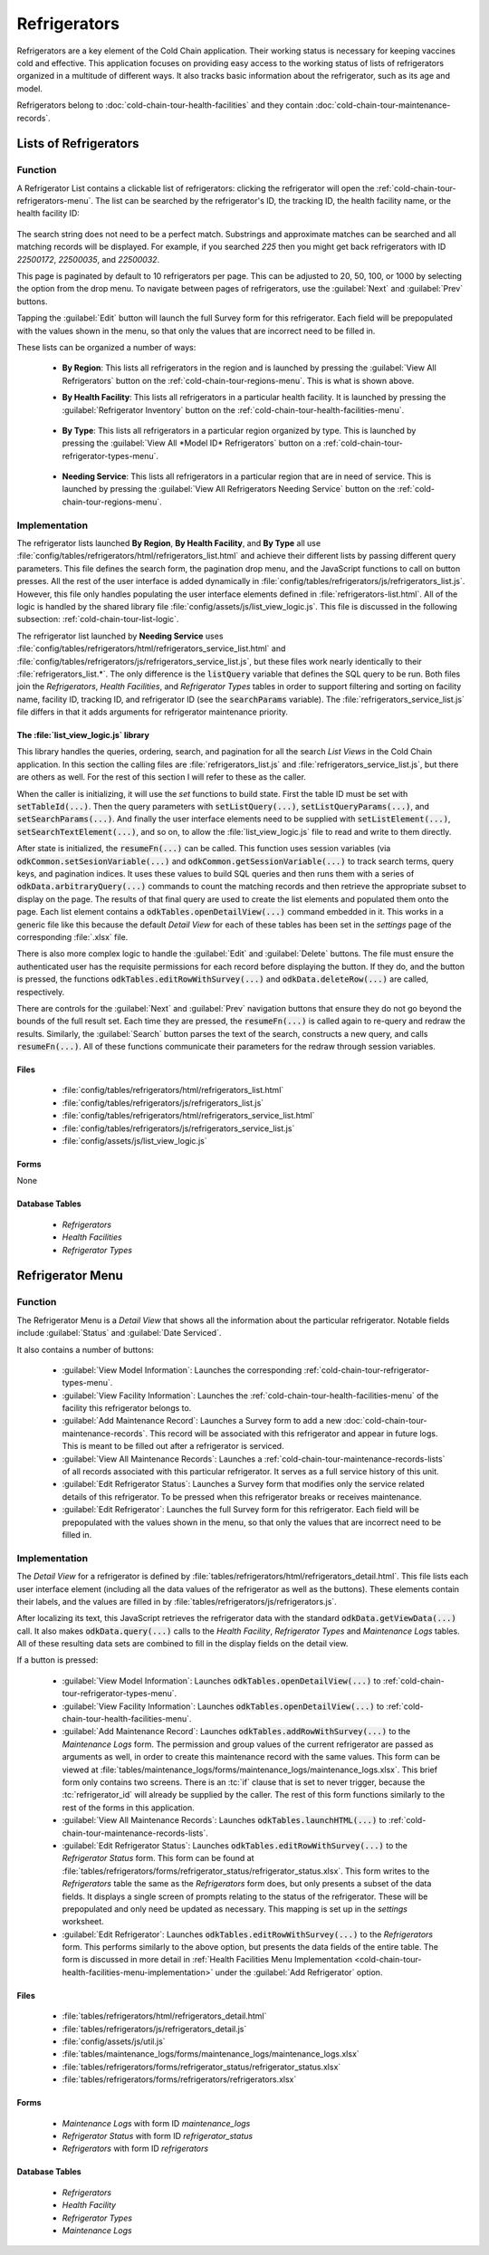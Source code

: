 .. spelling::
  prepopulated

Refrigerators
=========================

Refrigerators are a key element of the Cold Chain application. Their working status is necessary for keeping vaccines cold and effective. This application focuses on providing easy access to the working status of lists of refrigerators organized in a multitude of different ways. It also tracks basic information about the refrigerator, such as its age and model.

Refrigerators belong to :doc:`cold-chain-tour-health-facilities` and they contain :doc:`cold-chain-tour-maintenance-records`.

.. _cold-chain-tour-refrigerators-lists:

Lists of Refrigerators
------------------------------

.. image:: /img/cold-chain-tour/cold-chain-refrigerator-list-region.*
  :alt: Refrigerator List
  :class: device-screen-vertical

.. _cold-chain-tour-refrigerators-lists-function:

Function
~~~~~~~~~~~~~~~~~~~~~

A Refrigerator List contains a clickable list of refrigerators: clicking the refrigerator will open the :ref:`cold-chain-tour-refrigerators-menu`. The list can be searched by the refrigerator's ID, the tracking ID, the health facility name, or the health facility ID:

  .. image:: /img/cold-chain-tour/cold-chain-refrigerator-list-region-search.*
    :alt: Refrigerator List Search
    :class: device-screen-vertical

The search string does not need to be a perfect match. Substrings and approximate matches can be searched and all matching records will be displayed. For example, if you searched *225* then you might get back refrigerators with ID *22500172*, *22500035*, and *22500032*.

This page is paginated by default to 10 refrigerators per page. This can be adjusted to 20, 50, 100, or 1000 by selecting the option from the drop menu. To navigate between pages of refrigerators, use the :guilabel:`Next` and :guilabel:`Prev` buttons.

Tapping the :guilabel:`Edit` button will launch the full Survey form for this refrigerator. Each field will be prepopulated with the values shown in the menu, so that only the values that are incorrect need to be filled in.

These lists can be organized a number of ways:

  - **By Region**: This lists all refrigerators in the region and is launched by pressing the :guilabel:`View All Refrigerators` button on the :ref:`cold-chain-tour-regions-menu`. This is what is shown above.

  - **By Health Facility**: This lists all refrigerators in a particular health facility. It is launched by pressing the :guilabel:`Refrigerator Inventory` button on the :ref:`cold-chain-tour-health-facilities-menu`.

      .. image:: /img/cold-chain-tour/cold-chain-refrigerator-list-inventory.*
        :alt: Refrigerator Inventory List
        :class: device-screen-vertical

  - **By Type**: This lists all refrigerators in a particular region organized by type. This is launched by pressing the :guilabel:`View All *Model ID* Refrigerators` button on a :ref:`cold-chain-tour-refrigerator-types-menu`.

      .. image:: /img/cold-chain-tour/cold-chain-refrigerator-list-model.*
        :alt: Refrigerator List by Model
        :class: device-screen-vertical

  - **Needing Service**: This lists all refrigerators in a particular region that are in need of service. This is launched by pressing the :guilabel:`View All Refrigerators Needing Service` button on the :ref:`cold-chain-tour-regions-menu`.


.. _cold-chain-tour-refrigerators-lists-implementation:

Implementation
~~~~~~~~~~~~~~~~~~~~~~~~~

The refrigerator lists launched **By Region**, **By Health Facility**, and **By Type** all use :file:`config/tables/refrigerators/html/refrigerators_list.html` and achieve their different lists by passing different query parameters. This file defines the search form, the pagination drop menu, and the JavaScript functions to call on button presses. All the rest of the user interface is added dynamically in :file:`config/tables/refrigerators/js/refrigerators_list.js`. However, this file only handles populating the user interface elements defined in :file:`refrigerators-list.html`. All of the logic is handled by the shared library file :file:`config/assets/js/list_view_logic.js`. This file is discussed in the following subsection: :ref:`cold-chain-tour-list-logic`.

The refrigerator list launched by **Needing Service** uses :file:`config/tables/refrigerators/html/refrigerators_service_list.html` and :file:`config/tables/refrigerators/js/refrigerators_service_list.js`, but these files work nearly identically to their :file:`refrigerators_list.*`. The only difference is the :code:`listQuery` variable that defines the SQL query to be run. Both files join the *Refrigerators*, *Health Facilities*, and *Refrigerator Types* tables in order to support filtering and sorting on facility name, facility ID, tracking ID, and refrigerator ID (see the :code:`searchParams` variable). The :file:`refrigerators_service_list.js` file differs in that it adds arguments for refrigerator maintenance priority.

.. _cold-chain-tour-list-logic:

The :file:`list_view_logic.js` library
"""""""""""""""""""""""""""""""""""""""""""""""

This library handles the queries, ordering, search, and pagination for all the search *List Views* in the Cold Chain application. In this section the calling files are :file:`refrigerators_list.js` and :file:`refrigerators_service_list.js`, but there are others as well. For the rest of this section I will refer to these as the caller.

When the caller is initializing, it will use the *set* functions to build state. First the table ID must be set with :code:`setTableId(...)`. Then the query parameters with :code:`setListQuery(...)`, :code:`setListQueryParams(...)`, and :code:`setSearchParams(...)`. And finally the user interface elements need to be supplied with :code:`setListElement(...)`, :code:`setSearchTextElement(...)`, and so on, to allow the :file:`list_view_logic.js` file to read and write to them directly.

After state is initialized, the :code:`resumeFn(...)` can be called. This function uses session variables (via :code:`odkCommon.setSesionVariable(...)` and :code:`odkCommon.getSessionVariable(...)` to track search terms, query keys, and pagination indices. It uses these values to build SQL queries and then runs them with a series of :code:`odkData.arbitraryQuery(...)` commands to count the matching records and then retrieve the appropriate subset to display on the page. The results of that final query are used to create the list elements and populated them onto the page. Each list element contains a :code:`odkTables.openDetailView(...)` command embedded in it. This works in a generic file like this because the default *Detail View* for each of these tables has been set in the *settings* page of the corresponding :file:`.xlsx` file.

There is also more complex logic to handle the :guilabel:`Edit` and :guilabel:`Delete` buttons. The file must ensure the authenticated user has the requisite permissions for each record before displaying the button. If they do, and the button is pressed, the functions :code:`odkTables.editRowWithSurvey(...)` and :code:`odkData.deleteRow(...)` are called, respectively.

There are controls for the :guilabel:`Next` and :guilabel:`Prev` navigation buttons that ensure they do not go beyond the bounds of the full result set. Each time they are pressed, the :code:`resumeFn(...)` is called again to re-query and redraw the results. Similarly, the :guilabel:`Search` button parses the text of the search, constructs a new query, and calls :code:`resumeFn(...)`. All of these functions communicate their parameters for the redraw through session variables.

.. _cold-chain-tour-refrigerators-lists-implementation-files:

Files
""""""""""""""""""""""

  - :file:`config/tables/refrigerators/html/refrigerators_list.html`
  - :file:`config/tables/refrigerators/js/refrigerators_list.js`
  - :file:`config/tables/refrigerators/html/refrigerators_service_list.html`
  - :file:`config/tables/refrigerators/js/refrigerators_service_list.js`
  - :file:`config/assets/js/list_view_logic.js`

.. _cold-chain-tour-refrigerators-lists-implementation-forms:

Forms
""""""""""""""""""""

None

.. _cold-chain-tour-refrigerators-lists-implementation-tables:

Database Tables
""""""""""""""""""""

  - *Refrigerators*
  - *Health Facilities*
  - *Refrigerator Types*

.. _cold-chain-tour-refrigerators-menu:

Refrigerator Menu
----------------------------

.. image:: /img/cold-chain-tour/cold-chain-refrigerator-menu.*
  :alt: Refrigerator Menu
  :class: device-screen-vertical side-by-side

.. image:: /img/cold-chain-tour/cold-chain-refrigerator-menu-buttons.*
  :alt: Refrigerator Menu Buttons
  :class: device-screen-vertical side-by-side

.. _cold-chain-tour-refrigerators-menu-function:

Function
~~~~~~~~~~~~~~~~~~~~~~~

The Refrigerator Menu is a *Detail View* that shows all the information about the particular refrigerator. Notable fields include :guilabel:`Status` and :guilabel:`Date Serviced`.

It also contains a number of buttons:

  - :guilabel:`View Model Information`: Launches the corresponding :ref:`cold-chain-tour-refrigerator-types-menu`.
  - :guilabel:`View Facility Information`: Launches the :ref:`cold-chain-tour-health-facilities-menu` of the facility this refrigerator belongs to.
  - :guilabel:`Add Maintenance Record`: Launches a Survey form to add a new :doc:`cold-chain-tour-maintenance-records`. This record will be associated with this refrigerator and appear in future logs. This is meant to be filled out after a refrigerator is serviced.
  - :guilabel:`View All Maintenance Records`: Launches a :ref:`cold-chain-tour-maintenance-records-lists` of all records associated with this particular refrigerator. It serves as a full service history of this unit.
  - :guilabel:`Edit Refrigerator Status`: Launches a Survey form that modifies only the service related details of this refrigerator. To be pressed when this refrigerator breaks or receives maintenance.
  - :guilabel:`Edit Refrigerator`: Launches the full Survey form for this refrigerator. Each field will be prepopulated with the values shown in the menu, so that only the values that are incorrect need to be filled in.

.. _cold-chain-tour-refrigerators-menu-implementation:

Implementation
~~~~~~~~~~~~~~~~~~~~~~~

The *Detail View* for a refrigerator is defined by :file:`tables/refrigerators/html/refrigerators_detail.html`. This file lists each user interface element (including all the data values of the refrigerator as well as the buttons). These elements contain their labels, and the values are filled in by :file:`tables/refrigerators/js/refrigerators.js`.

After localizing its text, this JavaScript retrieves the refrigerator data with the standard :code:`odkData.getViewData(...)` call. It also makes :code:`odkData.query(...)` calls to the *Health Facility*, *Refrigerator Types* and *Maintenance Logs* tables. All of these resulting data sets are combined to fill in the display fields on the detail view.

If a button is pressed:

  - :guilabel:`View Model Information`: Launches :code:`odkTables.openDetailView(...)` to :ref:`cold-chain-tour-refrigerator-types-menu`.
  - :guilabel:`View Facility Information`: Launches :code:`odkTables.openDetailView(...)` to :ref:`cold-chain-tour-health-facilities-menu`.
  - :guilabel:`Add Maintenance Record`: Launches :code:`odkTables.addRowWithSurvey(...)` to the *Maintenance Logs* form. The permission and group values of the current refrigerator are passed as arguments as well, in order to create this maintenance record with the same values. This form can be viewed at :file:`tables/maintenance_logs/forms/maintenance_logs/maintenance_logs.xlsx`. This brief form only contains two screens. There is an :tc:`if` clause that is set to never trigger, because the :tc:`refrigerator_id` will already be supplied by the caller. The rest of this form functions similarly to the rest of the forms in this application.
  - :guilabel:`View All Maintenance Records`: Launches :code:`odkTables.launchHTML(...)` to :ref:`cold-chain-tour-maintenance-records-lists`.
  - :guilabel:`Edit Refrigerator Status`: Launches :code:`odkTables.editRowWithSurvey(...)` to the *Refrigerator Status* form. This form can be found at :file:`tables/refrigerators/forms/refrigerator_status/refrigerator_status.xlsx`. This form writes to the *Refrigerators* table the same as the *Refrigerators* form does, but only presents a subset of the data fields. It displays a single screen of prompts relating to the status of the refrigerator. These will be prepopulated and only need be updated as necessary. This mapping is set up in the *settings* worksheet.
  - :guilabel:`Edit Refrigerator`: Launches :code:`odkTables.editRowWithSurvey(...)` to the *Refrigerators* form. This performs similarly to the above option, but presents the data fields of the entire table. The form is discussed in more detail in :ref:`Health Facilities Menu Implementation <cold-chain-tour-health-facilities-menu-implementation>` under the :guilabel:`Add Refrigerator` option.

.. _cold-chain-tour-refrigerators-menu-implementation-files:

Files
"""""""""""""""

  - :file:`tables/refrigerators/html/refrigerators_detail.html`
  - :file:`tables/refrigerators/js/refrigerators_detail.js`
  - :file:`config/assets/js/util.js`
  - :file:`tables/maintenance_logs/forms/maintenance_logs/maintenance_logs.xlsx`
  - :file:`tables/refrigerators/forms/refrigerator_status/refrigerator_status.xlsx`
  - :file:`tables/refrigerators/forms/refrigerators/refrigerators.xlsx`

.. _cold-chain-tour-refrigerators-menu-implementation-forms:

Forms
"""""""""""""""""""

  - *Maintenance Logs* with form ID *maintenance_logs*
  - *Refrigerator Status* with form ID *refrigerator_status*
  - *Refrigerators* with form ID *refrigerators*

.. _cold-chain-tour-refrigerators-menu-implementation-tables:

Database Tables
"""""""""""""""""""""

  - *Refrigerators*
  - *Health Facility*
  - *Refrigerator Types*
  - *Maintenance Logs*


